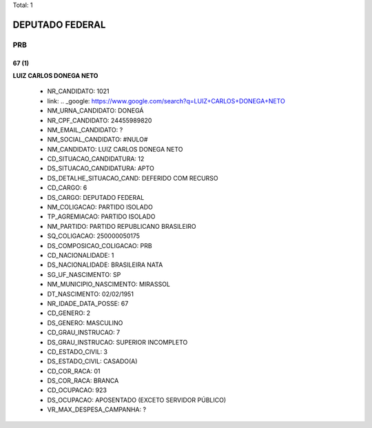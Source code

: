 Total: 1

DEPUTADO FEDERAL
================

PRB
---

67 (1)
......

**LUIZ CARLOS DONEGA NETO**

  - NR_CANDIDATO: 1021
  - link: .. _google: https://www.google.com/search?q=LUIZ+CARLOS+DONEGA+NETO
  - NM_URNA_CANDIDATO: DONEGÁ
  - NR_CPF_CANDIDATO: 24455989820
  - NM_EMAIL_CANDIDATO: ?
  - NM_SOCIAL_CANDIDATO: #NULO#
  - NM_CANDIDATO: LUIZ CARLOS DONEGA NETO
  - CD_SITUACAO_CANDIDATURA: 12
  - DS_SITUACAO_CANDIDATURA: APTO
  - DS_DETALHE_SITUACAO_CAND: DEFERIDO COM RECURSO
  - CD_CARGO: 6
  - DS_CARGO: DEPUTADO FEDERAL
  - NM_COLIGACAO: PARTIDO ISOLADO
  - TP_AGREMIACAO: PARTIDO ISOLADO
  - NM_PARTIDO: PARTIDO REPUBLICANO BRASILEIRO
  - SQ_COLIGACAO: 250000050175
  - DS_COMPOSICAO_COLIGACAO: PRB
  - CD_NACIONALIDADE: 1
  - DS_NACIONALIDADE: BRASILEIRA NATA
  - SG_UF_NASCIMENTO: SP
  - NM_MUNICIPIO_NASCIMENTO: MIRASSOL
  - DT_NASCIMENTO: 02/02/1951
  - NR_IDADE_DATA_POSSE: 67
  - CD_GENERO: 2
  - DS_GENERO: MASCULINO
  - CD_GRAU_INSTRUCAO: 7
  - DS_GRAU_INSTRUCAO: SUPERIOR INCOMPLETO
  - CD_ESTADO_CIVIL: 3
  - DS_ESTADO_CIVIL: CASADO(A)
  - CD_COR_RACA: 01
  - DS_COR_RACA: BRANCA
  - CD_OCUPACAO: 923
  - DS_OCUPACAO: APOSENTADO (EXCETO SERVIDOR PÚBLICO)
  - VR_MAX_DESPESA_CAMPANHA: ?

